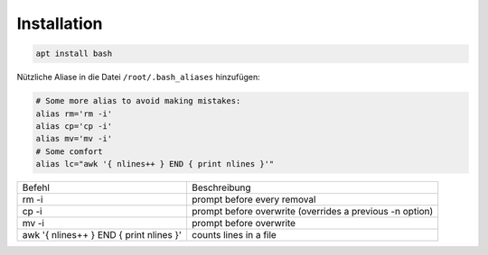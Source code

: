 Installation
------------

.. code:: bash

   apt install bash

Nützliche Aliase in die Datei ``/root/.bash_aliases`` hinzufügen:

.. code:: bash

   # Some more alias to avoid making mistakes:
   alias rm='rm -i'
   alias cp='cp -i'
   alias mv='mv -i'
   # Some comfort
   alias lc="awk '{ nlines++ } END { print nlines }'"

======================================= ========================================================
Befehl                                  Beschreibung
--------------------------------------- --------------------------------------------------------
rm -i                                   prompt before every removal
cp -i                                   prompt before overwrite (overrides a previous -n option)
mv -i                                   prompt before overwrite
awk '{ nlines++ } END { print nlines }' counts lines in a file
======================================= ========================================================
